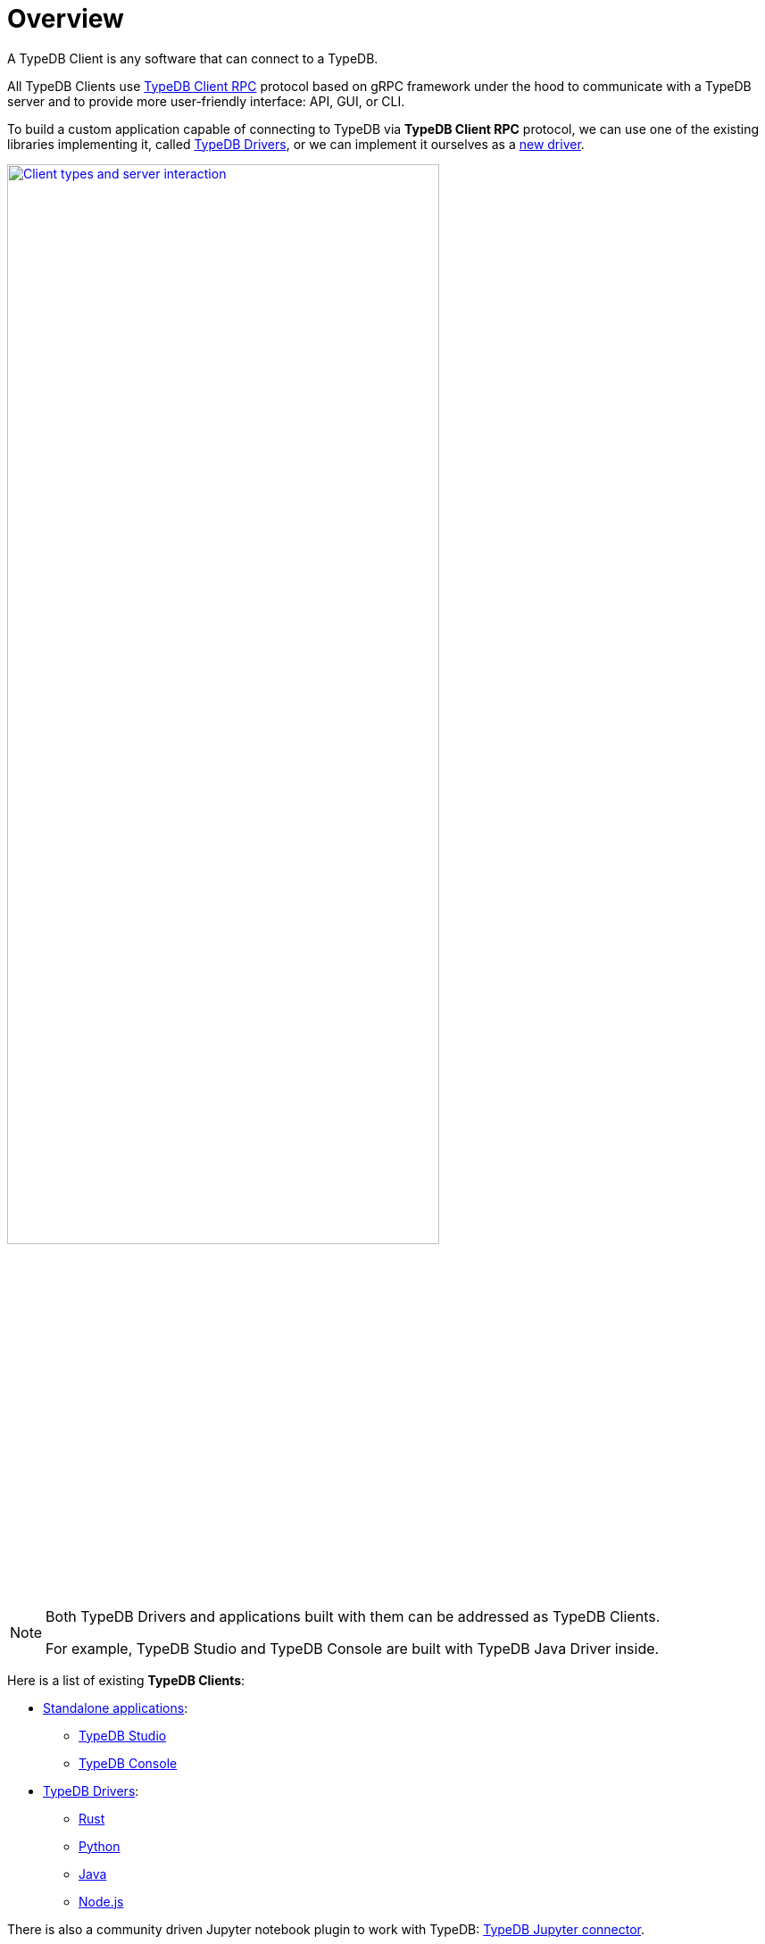 = Overview
:Summary: TypeDB Clients overview.
:keywords: typedb, console, studio, client, api, driver
:pageTitle: TypeDB Clients overview

A TypeDB Client is any software that can connect to a TypeDB.

All TypeDB Clients use https://github.com/vaticle/typedb-protocol[TypeDB Client RPC,window=_blank] protocol based on
gRPC framework under the hood to communicate with a TypeDB
server and to provide more user-friendly interface: API, GUI, or CLI.

To build a custom application capable of connecting to TypeDB via *TypeDB Client RPC* protocol, we can use one of the
existing libraries implementing it, called <<_typedb_drivers,TypeDB Drivers>>, or we can implement it ourselves as a
xref:new-driver.adoc[new driver].

image::client-server-comms.png[Client types and server interaction, role=framed, width = 75%, link=self]

[NOTE]
====
Both TypeDB Drivers and applications built with them can be addressed as TypeDB Clients.

For example, TypeDB Studio and TypeDB Console are built with TypeDB Java Driver inside.
====

Here is a list of existing *TypeDB Clients*:

[#_client_list]
* <<_standalone_applications,Standalone applications>>:
  ** xref:studio.adoc[TypeDB Studio]
  ** xref:console.adoc[TypeDB Console]
* <<_typedb_drivers,TypeDB Drivers>>:
// tag::driver-list[]
  ** xref:rust-driver.adoc[Rust]
  ** xref:python-driver.adoc[Python]
  ** xref:java-driver.adoc[Java]
  ** xref:nodejs-driver.adoc[Node.js]
// end::driver-list[]

//For other options, check the xref:other-languages.adoc[Community drivers],
//or consider xref:new-driver.adoc[creating a new client].

There is also a community driven Jupyter notebook plugin to work with TypeDB:
https://pypi.org/project/typedb-jupyter/[TypeDB Jupyter connector,window=_blank].

[IMPORTANT]
====
All TypeDB Clients validate compatibility with the TypeDB server when establishing a connection.
This is done using xref:typedb::development/connect.adoc#_protocol_version[protocol versioning], and
ensures that the Client can't send or receive unexpected data from the server.
====

TypeDB Clients in the form of standalone applications usually take care of internal processes and provide a
user-friendly interface for user (graphical or command-line).

Language specific libraries (or TypeDB Drivers) provide more direct access to the classes and methods via
TypeDB Driver API.

[#_standalone_applications]
== Standalone applications

To work with TypeDB databases we can use one of the standalone software tools developed by Vaticle:

. xref:studio.adoc[TypeDB Studio] -- IDE with GUI and TypeQL syntax highlighting.
. xref:console.adoc[TypeDB Console] -- powerful CLI tool, often used for automation.

Both tools are complete software products that can be used to connect to TypeDB and interact with it. They manage
connections, sessions and transactions, as well as submitting queries and reading back the responses.

[#_typedb_drivers]
== TypeDB Drivers

A TypeDB Driver is a library that implements https://github.com/vaticle/typedb-protocol[TypeDB Client RPC,window=_blank]
protocol and provides <<_driver_api,TypeDB Driver API>>. TypeDB Drivers are available for some of the most popular
programming languages, allowing us to build applications that connect to a TypeDB database easily.

The following TypeDB Drivers are officially supported and actively maintained by Vaticle. They
support latest TypeDB features and receive continuous bug fixes and improvements.

* xref:rust-driver.adoc[Rust]
* xref:java-driver.adoc[Java]
* xref:nodejs-driver.adoc[Node.js]
* xref:python-driver.adoc[Python]

//We also have some community projects for xref:other-languages.adoc[other languages].
//and provide support for creating a xref:new-driver.adoc[new driver].

=== Architecture of a TypeDB Driver

All TypeDB Drivers share a common architecture and capabilities. The core components have to do with providing a human
or machine interface, opening and managing connections, sessions, and transactions, as well as validating and
submitting queries, processing responses, load-balancing (TypeDB Enterprise & TypeDB Cloud only), and authentication
(TypeDB Enterprise & TypeDB Cloud only).

The following diagram illustrates the structure of a typical TypeDB Client.

image::client-structure.png[Structure of a TypeDB Client]

.See the dependency graph
[%collapsible]
====
image::package-structure.png[]
====

Simply put, the main components of any TypeDB Client are the classes and methods to establish a connection to a TypeDB
database, execute queries and process responses.

[NOTE]
====
After the release of the Rust Driver we shall see the Java, Python, and Node.js drivers re-implemented as wrappers
on top of the Rust driver.
====

[#_driver_api]
== TypeDB Driver API

TypeDB Driver API is language-specific:

* xref:rust-driver/api-reference.adoc[Rust Driver API reference]
* xref:python-driver/api-reference.adoc[Python Driver API reference]
* xref:java-driver/api-reference.adoc[Java Driver API reference]
* xref:nodejs-driver/api-reference.adoc[Node.js Driver API reference]

== Where to go from here?

Choose a client from the <<_client_list,list>> above and explore its capabilities.
